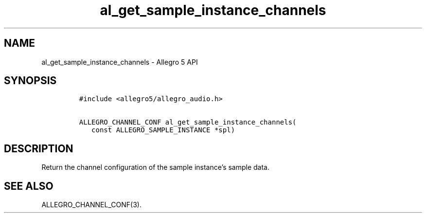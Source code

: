 .\" Automatically generated by Pandoc 3.1.3
.\"
.\" Define V font for inline verbatim, using C font in formats
.\" that render this, and otherwise B font.
.ie "\f[CB]x\f[]"x" \{\
. ftr V B
. ftr VI BI
. ftr VB B
. ftr VBI BI
.\}
.el \{\
. ftr V CR
. ftr VI CI
. ftr VB CB
. ftr VBI CBI
.\}
.TH "al_get_sample_instance_channels" "3" "" "Allegro reference manual" ""
.hy
.SH NAME
.PP
al_get_sample_instance_channels - Allegro 5 API
.SH SYNOPSIS
.IP
.nf
\f[C]
#include <allegro5/allegro_audio.h>

ALLEGRO_CHANNEL_CONF al_get_sample_instance_channels(
   const ALLEGRO_SAMPLE_INSTANCE *spl)
\f[R]
.fi
.SH DESCRIPTION
.PP
Return the channel configuration of the sample instance\[cq]s sample
data.
.SH SEE ALSO
.PP
ALLEGRO_CHANNEL_CONF(3).
